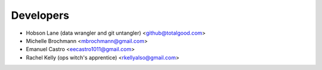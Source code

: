 ==========
Developers
==========

* Hobson Lane (data wrangler and git untangler) <github@totalgood.com>
* Michelle Brochmann <mbrochmann@gmail.com>
* Emanuel Castro <eecastro1011@gmail.com>
* Rachel Kelly (ops witch's apprentice) <rkellyalso@gmail.com>
